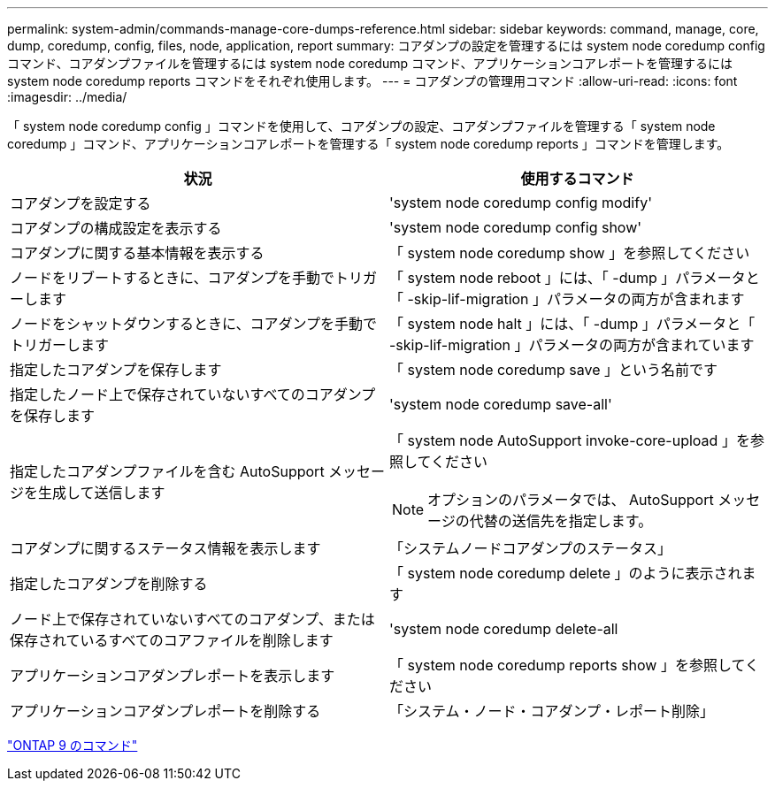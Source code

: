 ---
permalink: system-admin/commands-manage-core-dumps-reference.html 
sidebar: sidebar 
keywords: command, manage, core, dump, coredump, config, files, node, application, report 
summary: コアダンプの設定を管理するには system node coredump config コマンド、コアダンプファイルを管理するには system node coredump コマンド、アプリケーションコアレポートを管理するには system node coredump reports コマンドをそれぞれ使用します。 
---
= コアダンプの管理用コマンド
:allow-uri-read: 
:icons: font
:imagesdir: ../media/


[role="lead"]
「 system node coredump config 」コマンドを使用して、コアダンプの設定、コアダンプファイルを管理する「 system node coredump 」コマンド、アプリケーションコアレポートを管理する「 system node coredump reports 」コマンドを管理します。

|===
| 状況 | 使用するコマンド 


 a| 
コアダンプを設定する
 a| 
'system node coredump config modify'



 a| 
コアダンプの構成設定を表示する
 a| 
'system node coredump config show'



 a| 
コアダンプに関する基本情報を表示する
 a| 
「 system node coredump show 」を参照してください



 a| 
ノードをリブートするときに、コアダンプを手動でトリガーします
 a| 
「 system node reboot 」には、「 -dump 」パラメータと「 -skip-lif-migration 」パラメータの両方が含まれます



 a| 
ノードをシャットダウンするときに、コアダンプを手動でトリガーします
 a| 
「 system node halt 」には、「 -dump 」パラメータと「 -skip-lif-migration 」パラメータの両方が含まれています



 a| 
指定したコアダンプを保存します
 a| 
「 system node coredump save 」という名前です



 a| 
指定したノード上で保存されていないすべてのコアダンプを保存します
 a| 
'system node coredump save-all'



 a| 
指定したコアダンプファイルを含む AutoSupport メッセージを生成して送信します
 a| 
「 system node AutoSupport invoke-core-upload 」を参照してください

[NOTE]
====
オプションのパラメータでは、 AutoSupport メッセージの代替の送信先を指定します。

====


 a| 
コアダンプに関するステータス情報を表示します
 a| 
「システムノードコアダンプのステータス」



 a| 
指定したコアダンプを削除する
 a| 
「 system node coredump delete 」のように表示されます



 a| 
ノード上で保存されていないすべてのコアダンプ、または保存されているすべてのコアファイルを削除します
 a| 
'system node coredump delete-all



 a| 
アプリケーションコアダンプレポートを表示します
 a| 
「 system node coredump reports show 」を参照してください



 a| 
アプリケーションコアダンプレポートを削除する
 a| 
「システム・ノード・コアダンプ・レポート削除」

|===
http://docs.netapp.com/ontap-9/topic/com.netapp.doc.dot-cm-cmpr/GUID-5CB10C70-AC11-41C0-8C16-B4D0DF916E9B.html["ONTAP 9 のコマンド"]
